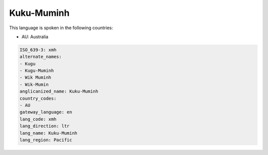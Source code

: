 .. _xmh:

Kuku-Muminh
===========

This language is spoken in the following countries:

* AU: Australia

.. code-block:: yaml

    ISO_639-3: xmh
    alternate_names:
    - Kugu
    - Kugu-Muminh
    - Wik Muminh
    - Wik-Mumin
    anglicanized_name: Kuku-Muminh
    country_codes:
    - AU
    gateway_language: en
    lang_code: xmh
    lang_direction: ltr
    lang_name: Kuku-Muminh
    lang_region: Pacific
    
